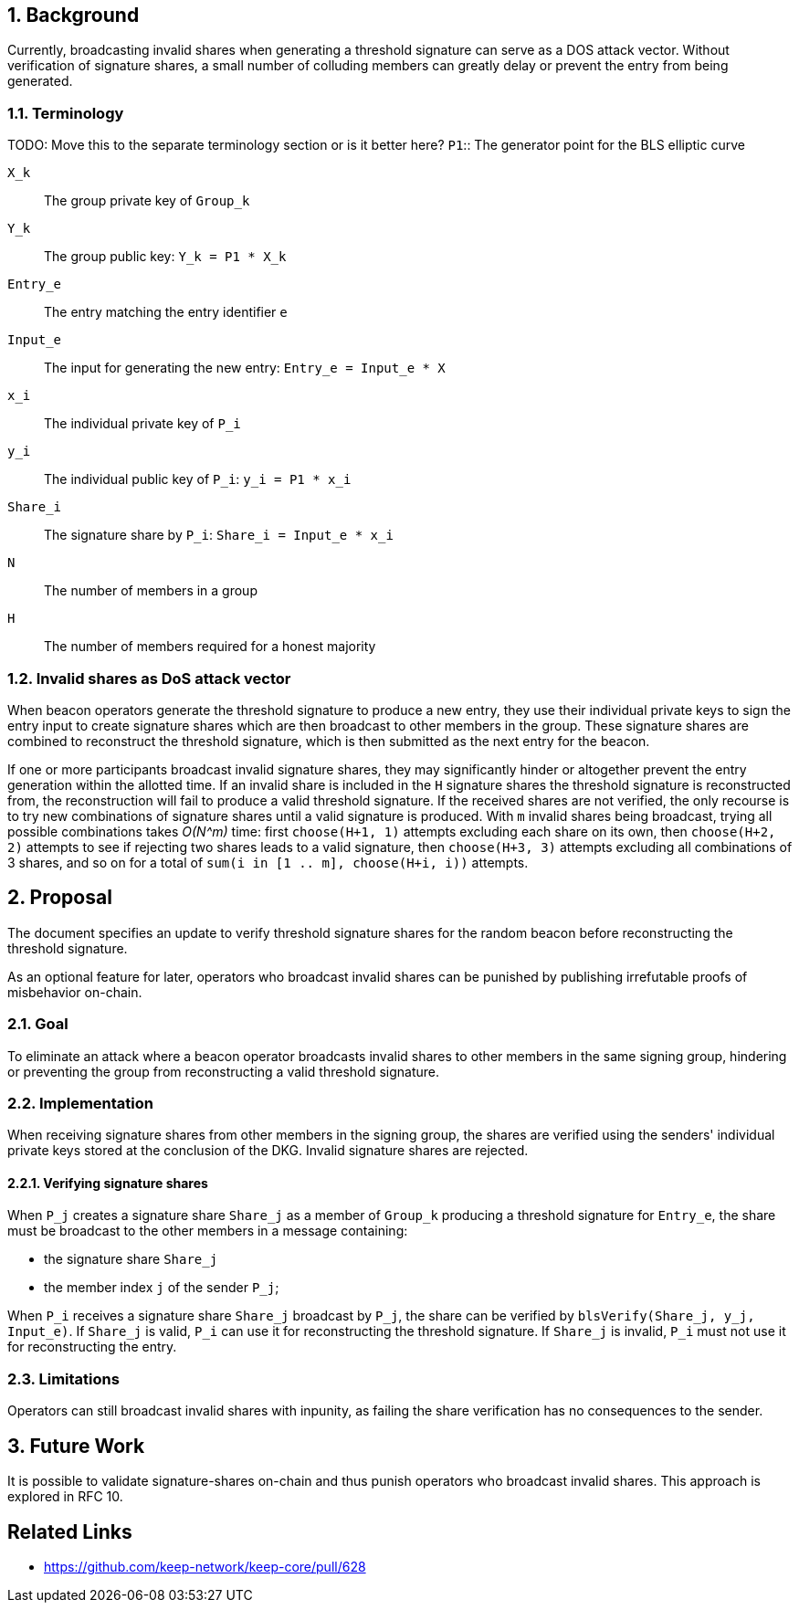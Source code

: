 :icons: font
:numbered:
toc::[]

== Background

Currently, broadcasting invalid shares when generating a threshold signature can serve as a DOS attack vector. Without verification of signature shares, a small number of colluding members can greatly delay or prevent the entry from being generated.

=== Terminology
TODO: Move this to the separate terminology section or is it better here?
`P1`:: The generator point for the BLS elliptic curve

`X_k`:: The group private key of `Group_k`

`Y_k`:: The group public key: `Y_k = P1 * X_k`

`Entry_e`:: The entry matching the entry identifier `e`

`Input_e`:: The input for generating the new entry:
`Entry_e = Input_e * X`

`x_i`:: The individual private key of `P_i`

`y_i`:: The individual public key of `P_i`: `y_i = P1 * x_i`

`Share_i`:: The signature share by `P_i`: `Share_i = Input_e * x_i`

`N`:: The number of members in a group

`H`:: The number of members required for a honest majority

=== Invalid shares as DoS attack vector

When beacon operators generate the threshold signature
to produce a new entry,
they use their individual private keys to sign the entry input
to create signature shares
which are then broadcast to other members in the group.
These signature shares are combined
to reconstruct the threshold signature,
which is then submitted as the next entry for the beacon.

If one or more participants broadcast invalid signature shares,
they may significantly hinder or altogether prevent
the entry generation within the allotted time.
If an invalid share is included in the `H` signature shares
the threshold signature is reconstructed from,
the reconstruction will fail to produce a valid threshold signature.
If the received shares are not verified,
the only recourse is to try new combinations of signature shares
until a valid signature is produced.
With `m` invalid shares being broadcast,
trying all possible combinations takes _O(N^m)_ time:
first `choose(H+1, 1)` attempts
excluding each share on its own,
then `choose(H+2, 2)` attempts
to see if rejecting two shares leads to a valid signature,
then `choose(H+3, 3)` attempts excluding all combinations of 3 shares,
and so on for a total of `sum(i in [1 .. m], choose(H+i, i))` attempts.

== Proposal

The document specifies an update
to verify threshold signature shares for the random beacon
before reconstructing the threshold signature.

As an optional feature for later,
operators who broadcast invalid shares can be punished
by publishing irrefutable proofs of misbehavior on-chain.

=== Goal

To eliminate an attack
where a beacon operator broadcasts invalid shares
to other members in the same signing group,
hindering or preventing the group
from reconstructing a valid threshold signature.

=== Implementation

When receiving signature shares from other members in the signing group,
the shares are verified using the senders' individual private keys
stored at the conclusion of the DKG.
Invalid signature shares are rejected.

==== Verifying signature shares

When `P_j` creates a signature share `Share_j`
as a member of `Group_k` producing a threshold signature for `Entry_e`,
the share must be broadcast to the other members
in a message containing:

* the signature share `Share_j`
* the member index `j` of the sender `P_j`;

When `P_i` receives a signature share `Share_j` broadcast by `P_j`,
the share can be verified by `blsVerify(Share_j, y_j, Input_e)`.
If `Share_j` is valid,
`P_i` can use it for reconstructing the threshold signature.
If `Share_j` is invalid,
`P_i` must not use it for reconstructing the entry.

=== Limitations

Operators can still broadcast invalid shares with inpunity,
as failing the share verification has no consequences to the sender.

== Future Work

It is possible to validate signature-shares on-chain
and thus punish operators who broadcast invalid shares.
This approach is explored in RFC 10.

[bibliography]
== Related Links
- https://github.com/keep-network/keep-core/pull/628
